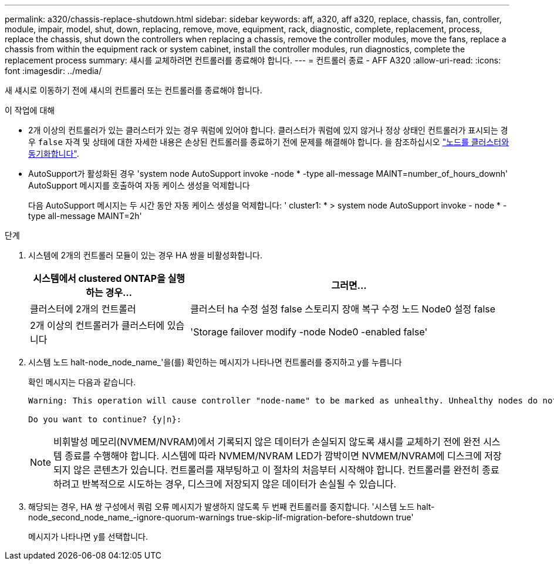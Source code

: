 ---
permalink: a320/chassis-replace-shutdown.html 
sidebar: sidebar 
keywords: aff, a320, aff a320, replace, chassis, fan, controller, module, impair, model, shut, down, replacing, remove, move, equipment, rack, diagnostic, complete, replacement, process, replace the chassis, shut down the controllers when replacing a chassis, remove the controller modules, move the fans, replace a chassis from within the equipment rack or system cabinet, install the controller modules, run diagnostics, complete the replacement process 
summary: 섀시를 교체하려면 컨트롤러를 종료해야 합니다. 
---
= 컨트롤러 종료 - AFF A320
:allow-uri-read: 
:icons: font
:imagesdir: ../media/


[role="lead"]
새 섀시로 이동하기 전에 섀시의 컨트롤러 또는 컨트롤러를 종료해야 합니다.

.이 작업에 대해
* 2개 이상의 컨트롤러가 있는 클러스터가 있는 경우 쿼럼에 있어야 합니다. 클러스터가 쿼럼에 있지 않거나 정상 상태인 컨트롤러가 표시되는 경우 `false` 자격 및 상태에 대한 자세한 내용은 손상된 컨트롤러를 종료하기 전에 문제를 해결해야 합니다. 을 참조하십시오 link:https://docs.netapp.com/us-en/ontap/system-admin/synchronize-node-cluster-task.html?q=Quorum["노드를 클러스터와 동기화합니다"^].
* AutoSupport가 활성화된 경우 'system node AutoSupport invoke -node * -type all-message MAINT=number_of_hours_downh' AutoSupport 메시지를 호출하여 자동 케이스 생성을 억제합니다
+
다음 AutoSupport 메시지는 두 시간 동안 자동 케이스 생성을 억제합니다: ' cluster1: * > system node AutoSupport invoke - node * -type all-message MAINT=2h'



.단계
. 시스템에 2개의 컨트롤러 모듈이 있는 경우 HA 쌍을 비활성화합니다.
+
[cols="1,2"]
|===
| 시스템에서 clustered ONTAP을 실행하는 경우... | 그러면... 


 a| 
클러스터에 2개의 컨트롤러
 a| 
클러스터 ha 수정 설정 false 스토리지 장애 복구 수정 노드 Node0 설정 false



 a| 
2개 이상의 컨트롤러가 클러스터에 있습니다
 a| 
'Storage failover modify -node Node0 -enabled false'

|===
. 시스템 노드 halt-node_node_name_'을(를) 확인하는 메시지가 나타나면 컨트롤러를 중지하고 y를 누릅니다
+
확인 메시지는 다음과 같습니다.

+
[listing]
----
Warning: This operation will cause controller "node-name" to be marked as unhealthy. Unhealthy nodes do not participate in quorum voting. If the controller goes out of service and one more controller goes out of service there will be a data serving failure for the entire cluster. This will cause a client disruption. Use "cluster show" to verify cluster state. If possible bring other nodes online to improve the resiliency of this cluster.

Do you want to continue? {y|n}:
----
+

NOTE: 비휘발성 메모리(NVMEM/NVRAM)에서 기록되지 않은 데이터가 손실되지 않도록 섀시를 교체하기 전에 완전 시스템 종료를 수행해야 합니다. 시스템에 따라 NVMEM/NVRAM LED가 깜박이면 NVMEM/NVRAM에 디스크에 저장되지 않은 콘텐츠가 있습니다. 컨트롤러를 재부팅하고 이 절차의 처음부터 시작해야 합니다. 컨트롤러를 완전히 종료하려고 반복적으로 시도하는 경우, 디스크에 저장되지 않은 데이터가 손실될 수 있습니다.

. 해당되는 경우, HA 쌍 구성에서 쿼럼 오류 메시지가 발생하지 않도록 두 번째 컨트롤러를 중지합니다. '시스템 노드 halt-node_second_node_name_-ignore-quorum-warnings true-skip-lif-migration-before-shutdown true'
+
메시지가 나타나면 y를 선택합니다.


